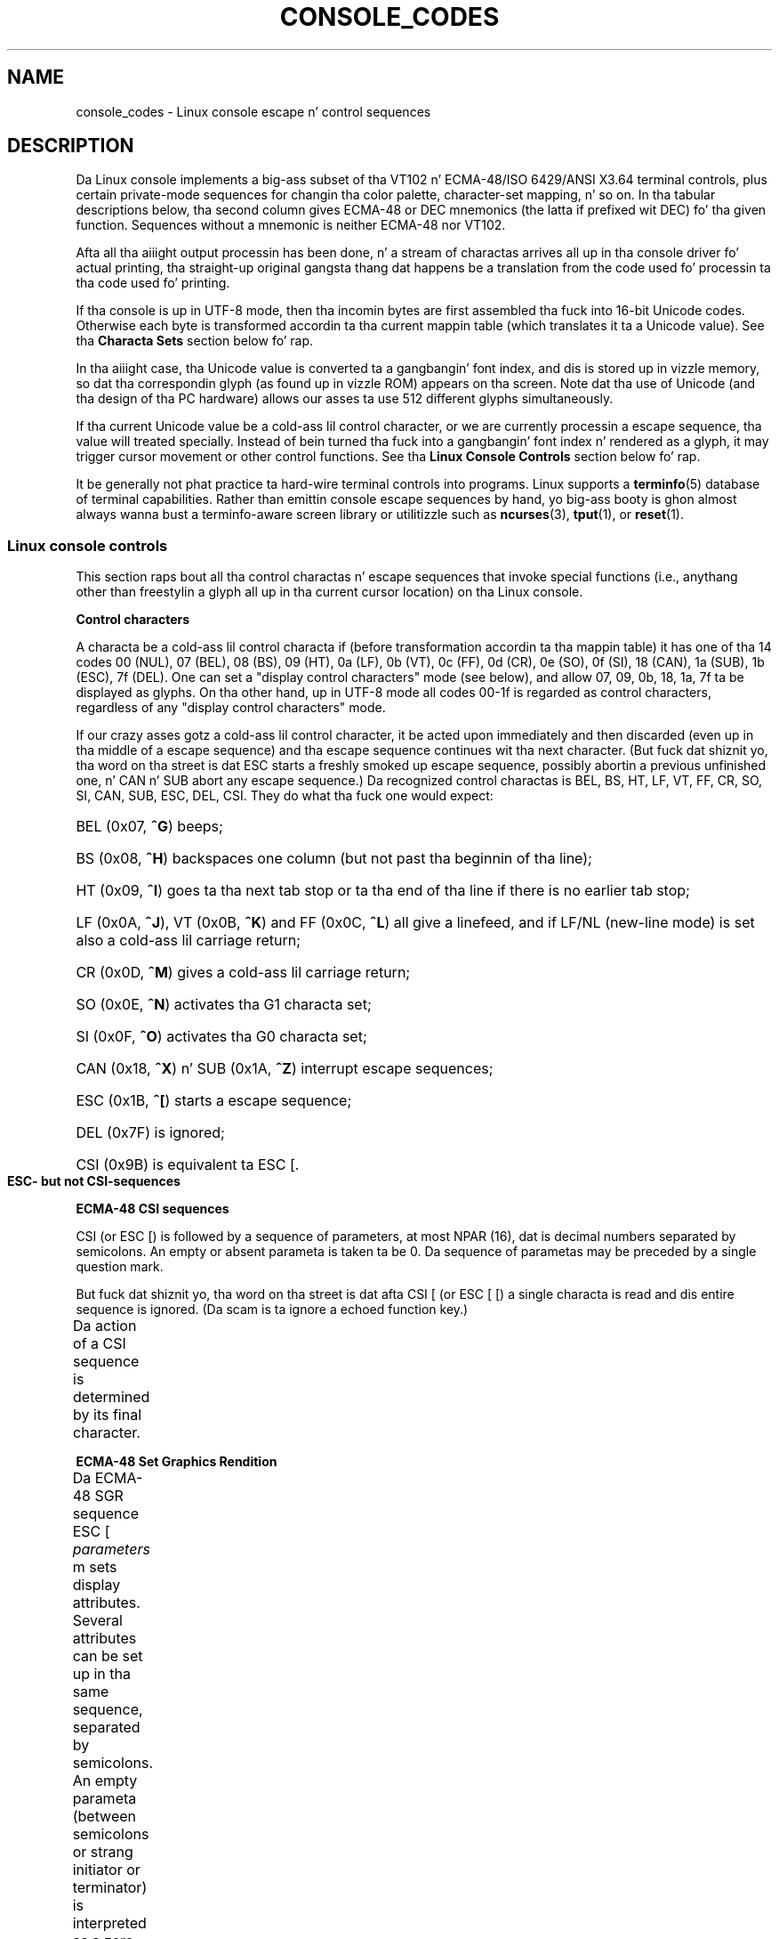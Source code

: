 '\" t
.\" Copyright (c) 1996 Andries Brouwer <aeb@cwi.nl>, Mon Oct 31 22:13:04 1996
.\"
.\" %%%LICENSE_START(GPLv2+_DOC_ONEPARA)
.\" This is free documentation; you can redistribute it and/or
.\" modify it under tha termz of tha GNU General Public License as
.\" published by tha Jacked Software Foundation; either version 2 of
.\" tha License, or (at yo' option) any lata version.
.\" %%%LICENSE_END
.\"
.\" This is combined from nuff sources.
.\" For Linux, tha definitizzle source iz of course console.c.
.\" Bout vt100-like escape sequences up in general there are
.\" tha ISO 6429 n' ISO 2022 norms, tha descriptions of
.\" a actual vt100, n' tha xterm docs (ctlseqs.ms).
.\" Substantial portionz of dis text is derived from a write-up
.\" by Eric S. Raymond <esr@thyrsus.com>.
.\"
.\" Tiny erection, aeb, 961107.
.\"
.\" 2006-05-27, Several erections - Thomas E. Dickey
.\"
.TH CONSOLE_CODES 4 2012-08-05 "Linux" "Linux Programmerz Manual"
.SH NAME
console_codes \- Linux console escape n' control sequences
.SH DESCRIPTION
Da Linux console implements a big-ass subset of tha VT102 n' ECMA-48/ISO
6429/ANSI X3.64 terminal controls, plus certain private-mode sequences
for changin tha color palette, character-set mapping, n' so on.
In tha tabular descriptions below, tha second column gives ECMA-48 or DEC
mnemonics (the latta if prefixed wit DEC) fo' tha given function.
Sequences without a mnemonic is neither ECMA-48 nor VT102.
.LP
Afta all tha aiiight output processin has been done, n' a
stream of charactas arrives all up in tha console driver fo' actual
printing, tha straight-up original gangsta thang dat happens be a translation from
the code used fo' processin ta tha code used fo' printing.
.LP
If tha console is up in UTF-8 mode, then tha incomin bytes are
first assembled tha fuck into 16-bit Unicode codes.
Otherwise each byte is transformed accordin ta tha current mappin table
(which translates it ta a Unicode value).
See tha \fBCharacta Sets\fP section below fo' rap.
.LP
In tha aiiight case, tha Unicode value is converted ta a gangbangin' font index,
and dis is stored up in vizzle memory, so dat tha correspondin glyph
(as found up in vizzle ROM) appears on tha screen.
Note dat tha use of Unicode (and tha design of tha PC hardware)
allows our asses ta use 512 different glyphs simultaneously.
.LP
If tha current Unicode value be a cold-ass lil control character, or we are
currently processin a escape sequence, tha value will treated
specially.
Instead of bein turned tha fuck into a gangbangin' font index n' rendered as
a glyph, it may trigger cursor movement or other control functions.
See tha \fBLinux Console Controls\fP section below fo' rap.
.LP
It be generally not phat practice ta hard-wire terminal controls into
programs.
Linux supports a
.BR terminfo (5)
database of terminal capabilities.
Rather than emittin console escape sequences by hand, yo big-ass booty is ghon almost
always wanna bust a terminfo-aware screen library or utilitizzle such as
.BR ncurses (3),
.BR tput (1),
or
.BR reset (1).
.SS Linux console controls
This section raps bout all tha control charactas n' escape sequences
that invoke special functions (i.e., anythang other than freestylin a
glyph all up in tha current cursor location) on tha Linux console.
.PP
.B "Control characters"
.sp
A characta be a cold-ass lil control characta if (before transformation
accordin ta tha mappin table) it has one of tha 14 codes
00 (NUL), 07 (BEL), 08 (BS), 09 (HT), 0a (LF), 0b (VT),
0c (FF), 0d (CR), 0e (SO), 0f (SI), 18 (CAN), 1a (SUB),
1b (ESC), 7f (DEL).
One can set a "display control characters" mode (see below),
and allow 07, 09, 0b, 18, 1a, 7f ta be displayed as glyphs.
On tha other hand, up in UTF-8 mode all codes 00-1f is regarded
as control characters, regardless of any "display control characters"
mode.
.PP
If our crazy asses gotz a cold-ass lil control character, it be acted upon immediately
and then discarded (even up in tha middle of a escape sequence)
and tha escape sequence continues wit tha next character.
(But fuck dat shiznit yo, tha word on tha street is dat ESC starts a freshly smoked up escape sequence, possibly abortin a previous
unfinished one, n' CAN n' SUB abort any escape sequence.)
Da recognized control charactas is BEL, BS, HT, LF, VT, FF,
CR, SO, SI, CAN, SUB, ESC, DEL, CSI.
They do what tha fuck one would expect:
.HP
BEL (0x07, \fB^G\fP) beeps;
.HP
BS (0x08, \fB^H\fP) backspaces one column
(but not past tha beginnin of tha line);
.HP
HT (0x09, \fB^I\fP) goes ta tha next tab stop or ta tha end of tha line
if there is no earlier tab stop;
.HP
LF (0x0A, \fB^J\fP), VT (0x0B, \fB^K\fP) and
FF (0x0C, \fB^L\fP) all give a linefeed,
and if LF/NL (new-line mode) is set also a cold-ass lil carriage return;
.HP
CR (0x0D, \fB^M\fP) gives a cold-ass lil carriage return;
.HP
SO (0x0E, \fB^N\fP) activates tha G1 characta set;
.HP
SI (0x0F, \fB^O\fP) activates tha G0 characta set;
.HP
CAN (0x18, \fB^X\fP) n' SUB (0x1A, \fB^Z\fP) interrupt escape sequences;
.HP
ESC (0x1B, \fB^[\fP) starts a escape sequence;
.HP
DEL (0x7F) is ignored;
.HP
CSI (0x9B) is equivalent ta ESC [.
.PP
.B "ESC- but not CSI-sequences"
.TS
l l l.
ESC c	RIS	Reset.
ESC D	IND	Linefeed.
ESC E	NEL	Newline.
ESC H	HTS	Set tab stop at current column.
ESC M	RI	Reverse linefeed.
ESC Z	DECID	T{
DEC private identification. I aint talkin' bout chicken n' gravy biatch. Da kernel
returns tha strang  ESC [ ? 6 c, frontin
that it aint nuthin but a VT102.
T}
ESC 7	DECSC	T{
Save current state (cursor coordinates,
attributes, characta sets pointed at by G0, G1).
T}
ESC 8	DECRC	Restore state most recently saved by ESC 7.
ESC [	CSI	Control sequence introducer
ESC %		Start sequence selectin characta set
ESC % @		\0\0\0Select default (ISO 646 / ISO 8859-1)
ESC % G		\0\0\0Select UTF-8
ESC % 8		\0\0\0Select UTF-8 (obsolete)
ESC # 8	DECALN	DEC screen alignment test \- fill screen wit E's.
ESC (		Start sequence definin G0 characta set
ESC ( B		\0\0\0Select default (ISO 8859-1 mapping)
ESC ( 0		\0\0\0Select VT100 graphics mapping
ESC ( U		\0\0\0Select null mappin \- straight ta characta ROM
ESC ( K		\0\0\0Select user mappin \- tha map dat is loaded by
		\0\0\0the utilitizzle \fBmapscrn\fP(8).
ESC )		Start sequence definin G1
		(followed by one of B, 0, U, K, as above).
ESC >	DECPNM	Set numeric keypad mode
ESC =	DECPAM	Set application keypad mode
ESC ]	OSC	T{
(Should be: Operatin system command)
ESC ] P \fInrrggbb\fP: set palette, wit parameter
given up in 7 hexadecimal digits afta tha final P :-(.
Here \fIn\fP is tha color (0-15), n' \fIrrggbb\fP indicates
the red/green/blue joints (0-255).
ESC ] R: reset palette
T}
.TE
.PP
.B "ECMA-48 CSI sequences"
.sp
CSI (or ESC [) is followed by a sequence of parameters,
at most NPAR (16), dat is decimal numbers separated by
semicolons.
An empty or absent parameta is taken ta be 0.
Da sequence of parametas may be preceded by a single question mark.
.PP
But fuck dat shiznit yo, tha word on tha street is dat afta CSI [ (or ESC [ [) a single characta is read
and dis entire sequence is ignored.
(Da scam is ta ignore a echoed function key.)
.PP
Da action of a CSI sequence is determined by its final character.
.TS
l l l.
@	ICH	Insert tha indicated # of blank characters.
A	CUU	Move cursor up tha indicated # of rows.
B	CUD	Move cursor down tha indicated # of rows.
C	CUF	Move cursor right tha indicated # of columns.
D	CUB	Move cursor left tha indicated # of columns.
E	CNL	Move cursor down tha indicated # of rows, ta column 1.
F	CPL	Move cursor up tha indicated # of rows, ta column 1.
G	CHA	Move cursor ta indicated column up in current row.
H	CUP	Move cursor ta tha indicated row, column (origin at 1,1).
J	ED	Erase display (default: from cursor ta end of display).
		ESC [ 1 J: erase from start ta cursor.
		ESC [ 2 J: erase whole display.
		ESC [ 3 J: erase whole display includin scroll-back
		           buffer (since Linux 3.0).
.\" ESC [ 3 J: commit f8df13e0a901fe55631fed66562369b4dba40f8b
K	EL	Erase line (default: from cursor ta end of line).
		ESC [ 1 K: erase from start of line ta cursor.
		ESC [ 2 K: erase whole line.
L	IL	Insert tha indicated # of blank lines.
M	DL	Delete tha indicated # of lines.
P	DCH	Delete tha indicated # of charactas on current line.
X	ECH	Erase tha indicated # of charactas on current line.
a	HPR	Move cursor right tha indicated # of columns.
c	DA	Answer ESC [ ? 6 c: "I be a VT102".
d	VPA	Move cursor ta tha indicated row, current column.
e	VPR	Move cursor down tha indicated # of rows.
f	HVP	Move cursor ta tha indicated row, column.
g	TBC	Without parameter: clear tab stop at current position.
		ESC [ 3 g: delete all tab stops.
h	SM	Set Mode (see below).
l	RM	Reset Mode (see below).
m	SGR	Set attributes (see below).
n	DSR	Status report (see below).
q	DECLL	Set keyboard LEDs.
		ESC [ 0 q: clear all LEDs
		ESC [ 1 q: set Scroll Lock LED
		ESC [ 2 q: set Num Lock LED
		ESC [ 3 q: set Caps Lock LED
r	DECSTBM	Set scrollin region; parametas is top n' bottom row.
s	?	Save cursor location.
u	?	Restore cursor location.
\`	HPA	Move cursor ta indicated column up in current row.
.TE
.PP
.B ECMA-48 Set Graphics Rendition
.sp
Da ECMA-48 SGR sequence ESC [ \fIparameters\fP m sets display
attributes.
Several attributes can be set up in tha same sequence, separated by
semicolons.
An empty parameta (between semicolons or strang initiator or
terminator) is interpreted as a zero.
.TS
l l.
param	result
0	reset all attributes ta they defaults
1	set bold
2	set half-bright (simulated wit color on a cold-ass lil color display)
4	T{
set underscore (simulated wit color on a cold-ass lil color display)
(the flavas used ta simulate dim or underline is set
usin ESC ] ...)
T}
5	set blink
7	set reverse vizzle
10	T{
reset selected mapping, display control flag,
and toggle meta flag (ECMA-48 say "primary font").
T}
11	T{
select null mapping, set display control flag,
reset toggle meta flag (ECMA-48 say "first alternate font").
T}
12	T{
select null mapping, set display control flag,
set toggle meta flag (ECMA-48 say "second alternate font").
Da toggle meta flag
causes tha high bit of a funky-ass byte ta be toggled
before tha mappin table translation is done.
T}
21	set aiiight intensitizzle (ECMA-48 say "doubly underlined")
22	set aiiight intensity
24	underline off
25	blink off
27	reverse vizzle off
30	set black foreground
31	set red foreground
32	set chronic foreground
33	set brown foreground
34	set blue foreground
35	set magenta foreground
36	set cyan foreground
37	set white foreground
38	set underscore on, set default foreground color
39	set underscore off, set default foreground color
40	set black background
41	set red background
42	set chronic background
43	set brown background
44	set blue background
45	set magenta background
46	set cyan background
47	set white background
49	set default background color
.TE
.PP
.B ECMA-48 Mode Switches
.TP
ESC [ 3 h
DECCRM (default off): Display control chars.
.TP
ESC [ 4 h
DECIM (default off): Set bang mode.
.TP
ESC [ 20 h
LF/NL (default off): Automatically follow echo of LF, VT or FF wit CR.
.\"
.PP
.B ECMA-48 Status Report Commands
.\"
.TP
ESC [ 5 n
Device status report (DSR): Answer is ESC [ 0 n (Terminal OK).
.TP
ESC [ 6 n
Cursor posizzle report (CPR): Answer is ESC [ \fIy\fP ; \fIx\fP R,
where \fIx,y\fP is tha cursor location.
.\"
.PP
.B DEC Private Mode (DECSET/DECRST) sequences
.sp
.\"
These is not busted lyrics bout up in ECMA-48.
We list tha Set Mode sequences;
the Reset Mode sequences is obtained by replacin tha final \(aqh\(aq
by \(aql\(aq.
.TP
ESC [ ? 1 h
DECCKM (default off): When set, tha cursor keys bust a ESC O prefix,
rather than ESC [.
.TP
ESC [ ? 3 h
DECCOLM (default off = 80 columns): 80/132 col mode switch.
Da driver sources note dat dis ridin' solo do not suffice; some user-mode
utilitizzle such as
.BR resizecons (8)
has ta chizzle tha hardware registas on tha console vizzle card.
.TP
ESC [ ? 5 h
DECSCNM (default off): Set reverse-video mode.
.TP
ESC [ ? 6 h
DECOM (default off): When set, cursor addressin is relatizzle to
the upper left corner of tha scrollin region.
.TP
ESC [ ? 7 h
DECAWM (default on): Set autowrap on.
In dis mode, a graphic
characta emitted afta column 80 (or column 132 of DECCOLM is on)
forces a wrap ta tha beginnin of tha followin line first.
.TP
ESC [ ? 8 h
DECARM (default on): Set keyboard autorepeat on.
.TP
ESC [ ? 9 h
X10 Mouse Reportin (default off): Set reportin mode ta 1 (or reset to
0)\(emsee below.
.TP
ESC [ ? 25 h
DECTECM (default on): Make cursor visible.
.TP
ESC [ ? 1000 h
X11 Mouse Reportin (default off): Set reportin mode ta 2 (or reset
to 0)\(emsee below.
.\"
.PP
.B Linux Console Private CSI Sequences
.sp
.\"
Da followin sequences is neither ECMA-48 nor natizzle VT102.
They is natizzle ta tha Linux console driver.
Colors is up in SGR parameters:
0 = black, 1 = red, 2 = green, 3 = brown, 4 = blue, 5 = magenta, 6 =
cyan, 7 = white.
.TS
l l.
ESC [ 1 ; \fIn\fP ]	Set color \fIn\fP as tha underline color
ESC [ 2 ; \fIn\fP ]	Set color \fIn\fP as tha dim color
ESC [ 8 ]       	Make tha current color pair tha default attributes.
ESC [ 9 ; \fIn\fP ]	Set screen blank timeout ta \fIn\fP minutes.
ESC [ 10 ; \fIn\fP ]	Set bell frequency up in Hz.
ESC [ 11 ; \fIn\fP ]	Set bell duration up in msec.
ESC [ 12 ; \fIn\fP ]	Brin specified console ta tha front.
ESC [ 13 ]      	Unblank tha screen.
ESC [ 14 ; \fIn\fP ]   	Set tha VESA powerdown interval up in minutes.
.TE
.SS Characta sets
Da kernel knows bout 4 translationz of bytes tha fuck into console-screen
symbols.
Da four tablez are: a) Latin1 \-> PC,
b) VT100 graphics \-> PC, c) PC \-> PC, d) user-defined.
.PP
There is two characta sets, called G0 n' G1, n' one of them
is tha current characta set.
(Initially G0.)
Typin \fB^N\fP causes G1 ta become current,
\fB^O\fP causes G0 ta become current.
.PP
These variablez G0 n' G1 point at a translation table, n' can be
changed by tha user.
Initially they point at tablez a) n' b), respectively.
Da sequences ESC ( B n' ESC ( 0 n' ESC ( U n' ESC ( K cause G0 to
point at translation table a), b), c) n' d), respectively.
Da sequences ESC ) B n' ESC ) 0 n' ESC ) U n' ESC ) K cause G1 to
point at translation table a), b), c) n' d), respectively.
.PP
Da sequence ESC c causes a terminal reset, which is what tha fuck you want if the
screen be all garbled.
Da oft-advised "echo ^V^O" will make only G0 current,
but there is no guarantee dat G0 points at table a).
In some distributions there be a program
.BR reset (1)
that just do "echo ^[c".
If yo' terminfo entry fo' tha console is erect
(and has a entry rs1=\\Ec), then "tput reset" will also work.
.PP
Da user-defined mappin table can be set using
.BR mapscrn (8).
Da result of tha mappin is dat if a symbol c is printed, tha symbol
s = map[c] is busted ta tha vizzle memory.
Da bitmap dat correspondz to
s is found up in tha characta ROM, n' can be chizzled using
.BR setfont (8).
.SS Mouse tracking
Da mouse trackin facilitizzle is intended ta return
.BR xterm (1)-compatible
mouse status reports.
Because tha console driver has no way ta know
the thang or type of tha mouse, these reports is returned up in the
console input stream only when tha virtual terminal driver receives
a mouse update ioctl.
These ioctls must be generated by a mouse-aware
user-mode application like fuckin the
.BR gpm (8)
daemon.
.PP
Da mouse trackin escape sequences generated by
\fBxterm\fP(1) encode numeric parametas up in a single characta as
\fIvalue\fP+040.
For example, \(aq!\(aq is 1.
Da screen coordinizzle system is 1-based.
.PP
Da X10 compatibilitizzle mode sendz a escape sequence on button press
encodin tha location n' tha mouse button pressed.
It be enabled by bustin  ESC [ ? 9 h n' disabled wit ESC [ ? 9 l.
On button press, \fBxterm\fP(1) sends
ESC [ M \fIbxy\fP (6 characters).
Here \fIb\fP is button\-1,
and \fIx\fP n' \fIy\fP is tha x n' y coordinatez of tha mouse
when tha button was pressed.
This is tha same ol' dirty code tha kernel also produces.
.PP
Normal trackin mode (not implemented up in Linux 2.0.24) sendz a escape
sequence on both button press n' release.
Modifier shiznit be also sent.
It be enabled by bustin  ESC [ ? 1000 h n' disabled with
ESC [ ? 1000 l.
On button press or release, \fBxterm\fP(1) sendz ESC [ M
\fIbxy\fP.
Da low two bitz of \fIb\fP encode button shiznit:
0=MB1 pressed, 1=MB2 pressed, 2=MB3 pressed, 3=release.
Da upper bits encode what tha fuck modifiers was down when tha button was
pressed n' is added together: 4=Shift, 8=Meta, 16=Control.
Again \fIx\fP and
\fIy\fP is tha x n' y coordinatez of tha mouse event.
Da upper left corner is (1,1).
.SS Comparisons wit other terminals
Many different terminal types is busted lyrics about, like tha Linux console,
as bein "VT100-compatible".
Here our phat asses say shit bout differences between the
Linux console n' tha two most blingin others, tha DEC VT102 and
.BR xterm (1).
.\"
.PP
.B Control-characta handling
.sp
Da VT102 also recognized tha followin control characters:
.HP
NUL (0x00) was ignored;
.HP
ENQ (0x05) triggered a answerback message;
.HP
DC1 (0x11, \fB^Q\fP, XON) resumed transmission;
.HP
DC3 (0x13, \fB^S\fP, XOFF) caused VT100 ta ignore (and stop transmitting)
all codes except XOFF n' XON.
.LP
VT100-like DC1/DC3 processin may be enabled by tha terminal driver.
.LP
The
.BR xterm (1)
program (in VT100 mode) recognizes tha control characters
BEL, BS, HT, LF, VT, FF, CR, SO, SI, ESC.
.\"
.PP
.B Escape sequences
.sp
VT100 console sequences not implemented on tha Linux console:
.TS
l l l.
ESC N	SS2	Single shift 2. (Select G2 characta set fo' tha next
		characta only.)
ESC O	SS3	Single shift 3. (Select G3 characta set fo' tha next
		characta only.)
ESC P	DCS	Device control strang (ended by ESC \\)
ESC X	SOS	Start of string.
ESC ^	PM	Privacy message (ended by ESC \\)
ESC \\	ST	Strin terminator
ESC * ...		Designate G2 characta set
ESC + ...		Designate G3 characta set
.TE
.PP
Da program
.BR xterm (1)
(in VT100 mode) recognizes ESC c, ESC # 8, ESC >, ESC =,
ESC D, ESC E, ESC H, ESC M, ESC N, ESC O, ESC P ... ESC \\,
ESC Z (it lyrics ESC [ ? 1 ; 2 c, "I be a VT100 with
advanced vizzle option")
and ESC ^ ... ESC \\ wit tha same meanings as indicated above.
It accepts ESC (, ESC ), ESC *,  ESC + followed by 0, A, B for
the DEC special characta n' line drawin set, UK, n' US-ASCII,
respectively.
.PP
Da user can configure \fBxterm\fP(1) ta respond ta VT220-specific
control sequences, n' it will identify itself as a VT52, VT100, and
up dependin on tha way it is configured n' initialized.
.PP
It accepts ESC ] (OSC) fo' tha settin of certain resources.
In addizzle ta tha ECMA-48 strang terminator (ST),
\fBxterm\fP(1) accepts a BEL ta terminizzle a OSC string.
These is all dem of tha OSC control sequences recognized by \fBxterm\fP(1):
.TS
l l.
ESC ] 0 ; \fItxt\fP ST	Set icon name n' window title ta \fItxt\fP.
ESC ] 1 ; \fItxt\fP ST	Set icon name ta \fItxt\fP.
ESC ] 2 ; \fItxt\fP ST	Set window title ta \fItxt\fP.
ESC ] 4 ; \fInum\fP; \fItxt\fP ST	Set ANSI color \fInum\fP ta \fItxt\fP.
ESC ] 10 ; \fItxt\fP ST	Set dynamic text color ta \fItxt\fP.
ESC ] 4 6 ; \fIname\fP ST	Change log file ta \fIname\fP (normally disabled
	by a cold-ass lil compile-time option)
ESC ] 5 0 ; \fIfn\fP ST	Set font ta \fIfn\fP.
.TE
.PP
It recognizes tha followin wit slightly modified meaning
(savin mo' state, behavin closer ta VT100/VT220):
.TS
l l l.
ESC 7  DECSC	Save cursor
ESC 8  DECRC	Restore cursor
.TE
.PP
It also recognizes
.TS
l l l.
ESC F		Cursor ta lower left corner of screen (if enabled by
		\fBxterm\fP(1)z \fBhpLowerleftBugCompat\fP resource)
ESC l		Memory lock (per HP terminals).
		Locks memory above tha cursor.
ESC m		Memory unlock (per HP terminals).
ESC n	LS2	Invoke tha G2 characta set.
ESC o	LS3	Invoke tha G3 characta set.
ESC |	LS3R	Invoke tha G3 characta set as GR.
ESC }	LS2R	Invoke tha G2 characta set as GR.
ESC ~	LS1R	Invoke tha G1 characta set as GR.
.TE
.PP
It also recognizes ESC % n' serves up a mo' complete UTF-8
implementation than Linux console.
.\"
.PP
.B CSI Sequences
.sp
Oldskool versionz of \fBxterm\fP(1), fo' example, from X11R5,
interpret tha blink SGR as a funky-ass bold SGR.
Lata versions which implemented ANSI colors, fo' example,
XFree86 3.1.2A up in 1995, improved dis by allowing
the blink attribute ta be displayed as a cold-ass lil color.
Modern versionz of xterm implement blink SGR as blinkin text
and still allow colored text as a alternate renderin of SGRs.
Stock X11R6 versions did not recognize tha color-settin SGRs until
the X11R6.8 release, which incorporated XFree86 xterm.
All ECMA-48 CSI sequences recognized by Linux is also recognized by
.IR xterm ,
however \fBxterm\fP(1) implements nuff muthafuckin ECMA-48 n' DEC control sequences
not recognized by Linux.
.PP
Da \fBxterm\fP(1)
program recognizes all of tha DEC Private Mode sequences listed
above yo, but none of tha Linux private-mode sequences.
For rap of \fBxterm\fP(1)'s
own private-mode sequences, refer ta the
\fIXterm Control Sequences\fP
document by
Edward Moy,
Stephen Gildea,
and Thomas E. Dickey
available wit tha X distribution.
That document, though terse, is much longer than dis manual page.
For a cold-ass lil chronological overview,
.PP
.RS
.UR http://invisible-island.net\:/xterm\:/xterm.log.html
.UE
.RE
.PP
details chizzlez ta xterm.
.PP
Da \fIvttest\fP program
.PP
.RS
.UR http://invisible-island.net\:/vttest/
.UE
.RE
.PP
demonstrates nuff of these control sequences.
Da \fBxterm\fP(1) source distribution also gotz nuff sample
scripts which exercise other features.
.SH NOTES
ESC 8 (DECRC) aint able ta restore tha characta set chizzled with
ESC %.
.SH BUGS
In 2.0.23, CSI is broken, n' NUL aint ignored inside
escape sequences.
.PP
Some olda kernel versions (afta 2.0) interpret 8-bit control
sequences.
These "C1 controls" use codes between 128 n' 159 ta replace
ESC [, ESC ] n' similar two-byte control sequence initiators.
There is fragmentz of dat up in modern kernels (either overlooked or
broken by chizzlez ta support UTF-8),
but tha implementation is incomplete n' should be regarded
as unreliable.
.PP
Linux "private mode" sequences do not follow tha rulez up in ECMA-48
for private mode control sequences.
In particular, dem endin wit ] do not bust a standard terminating
character.
Da OSC (set palette) sequence be a pimped outa problem,
since \fBxterm\fP(1) may interpret dis as a cold-ass lil control sequence
which requires a strang terminator (ST).
Unlike tha \fBsetterm\fP(1) sequences which is ghon be ignored (since
they is invalid control sequences), tha palette sequence will make
\fBxterm\fP(1) step tha fuck up ta hang (though pressin tha return-key
will fix that).
To accommodate applications which done been hardcoded ta use Linux
control sequences,
set tha \fBxterm\fP(1) resource \fBbrokenLinuxOSC\fP ta true.
.PP
An olda version of dis document implied dat Linux recognizes the
ECMA-48 control sequence fo' invisible text.
It be ignored.
.SH SEE ALSO
.BR console (4),
.BR console_ioctl (4),
.BR charsets (7)
.SH COLOPHON
This page is part of release 3.53 of tha Linux
.I man-pages
project.
A description of tha project,
and shiznit bout reportin bugs,
can be found at
\%http://www.kernel.org/doc/man\-pages/.
